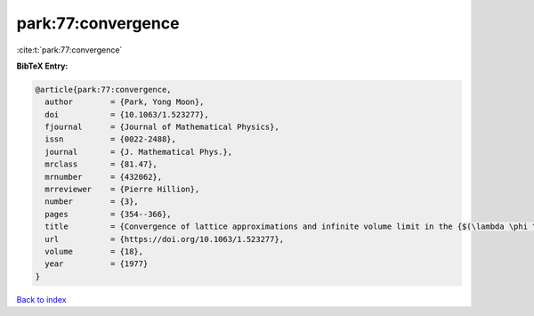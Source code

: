 park:77:convergence
===================

:cite:t:`park:77:convergence`

**BibTeX Entry:**

.. code-block:: bibtex

   @article{park:77:convergence,
     author        = {Park, Yong Moon},
     doi           = {10.1063/1.523277},
     fjournal      = {Journal of Mathematical Physics},
     issn          = {0022-2488},
     journal       = {J. Mathematical Phys.},
     mrclass       = {81.47},
     mrnumber      = {432062},
     mrreviewer    = {Pierre Hillion},
     number        = {3},
     pages         = {354--366},
     title         = {Convergence of lattice approximations and infinite volume limit in the {$(\lambda \phi ^{4}-\sigma \phi ^{2}-\tau \phi )_{3}$} field theory},
     url           = {https://doi.org/10.1063/1.523277},
     volume        = {18},
     year          = {1977}
   }

`Back to index <../By-Cite-Keys.html>`_
